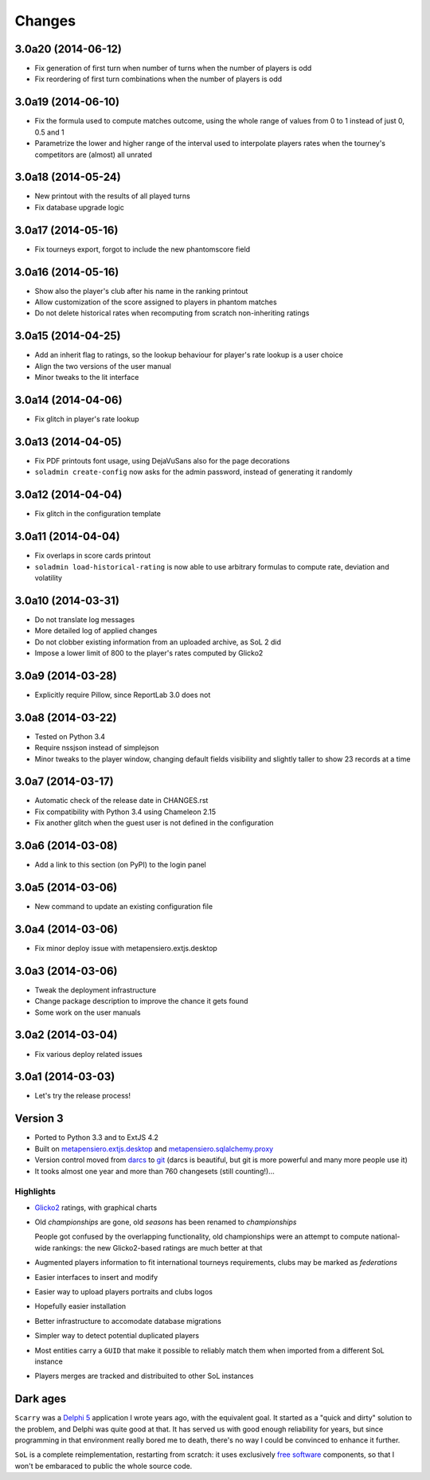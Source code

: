 Changes
-------

3.0a20 (2014-06-12)
~~~~~~~~~~~~~~~~~~~

* Fix generation of first turn when number of turns when the number of players is odd

* Fix reordering of first turn combinations when the number of players is odd


3.0a19 (2014-06-10)
~~~~~~~~~~~~~~~~~~~

* Fix the formula used to compute matches outcome, using the whole range of values
  from 0 to 1 instead of just 0, 0.5 and 1

* Parametrize the lower and higher range of the interval used to interpolate players
  rates when the tourney's competitors are (almost) all unrated


3.0a18 (2014-05-24)
~~~~~~~~~~~~~~~~~~~

* New printout with the results of all played turns

* Fix database upgrade logic


3.0a17 (2014-05-16)
~~~~~~~~~~~~~~~~~~~

* Fix tourneys export, forgot to include the new phantomscore field


3.0a16 (2014-05-16)
~~~~~~~~~~~~~~~~~~~

* Show also the player's club after his name in the ranking printout

* Allow customization of the score assigned to players in phantom matches

* Do not delete historical rates when recomputing from scratch non-inheriting
  ratings


3.0a15 (2014-04-25)
~~~~~~~~~~~~~~~~~~~

* Add an inherit flag to ratings, so the lookup behaviour for player's rate lookup
  is a user choice

* Align the two versions of the user manual

* Minor tweaks to the lit interface


3.0a14 (2014-04-06)
~~~~~~~~~~~~~~~~~~~

* Fix glitch in player's rate lookup


3.0a13 (2014-04-05)
~~~~~~~~~~~~~~~~~~~

* Fix PDF printouts font usage, using DejaVuSans also for the page decorations

* ``soladmin create-config`` now asks for the admin password, instead of
  generating it randomly


3.0a12 (2014-04-04)
~~~~~~~~~~~~~~~~~~~

* Fix glitch in the configuration template


3.0a11 (2014-04-04)
~~~~~~~~~~~~~~~~~~~

* Fix overlaps in score cards printout

* ``soladmin load-historical-rating`` is now able to use arbitrary formulas
  to compute rate, deviation and volatility


3.0a10 (2014-03-31)
~~~~~~~~~~~~~~~~~~~

* Do not translate log messages

* More detailed log of applied changes

* Do not clobber existing information from an uploaded archive, as SoL 2 did

* Impose a lower limit of 800 to the player's rates computed by Glicko2


3.0a9 (2014-03-28)
~~~~~~~~~~~~~~~~~~

* Explicitly require Pillow, since ReportLab 3.0 does not


3.0a8 (2014-03-22)
~~~~~~~~~~~~~~~~~~

* Tested on Python 3.4

* Require nssjson instead of simplejson

* Minor tweaks to the player window, changing default fields visibility and
  slightly taller to show 23 records at a time


3.0a7 (2014-03-17)
~~~~~~~~~~~~~~~~~~

* Automatic check of the release date in CHANGES.rst

* Fix compatibility with Python 3.4 using Chameleon 2.15

* Fix another glitch when the guest user is not defined in the configuration


3.0a6 (2014-03-08)
~~~~~~~~~~~~~~~~~~

* Add a link to this section (on PyPI) to the login panel


3.0a5 (2014-03-06)
~~~~~~~~~~~~~~~~~~

* New command to update an existing configuration file


3.0a4 (2014-03-06)
~~~~~~~~~~~~~~~~~~

* Fix minor deploy issue with metapensiero.extjs.desktop


3.0a3 (2014-03-06)
~~~~~~~~~~~~~~~~~~

* Tweak the deployment infrastructure

* Change package description to improve the chance it gets found

* Some work on the user manuals


3.0a2 (2014-03-04)
~~~~~~~~~~~~~~~~~~

* Fix various deploy related issues


3.0a1 (2014-03-03)
~~~~~~~~~~~~~~~~~~

* Let's try the release process!


Version 3
~~~~~~~~~

* Ported to Python 3.3 and to ExtJS 4.2

* Built on `metapensiero.extjs.desktop`__ and `metapensiero.sqlalchemy.proxy`__

  __ https://pypi.python.org/pypi/metapensiero.extjs.desktop
  __ https://pypi.python.org/pypi/metapensiero.sqlalchemy.proxy

* Version control moved from darcs__ to git__ (darcs is beautiful, but git is more powerful and
  many more people use it)

  __ http://darcs.net/
  __ http://git-scm.com/

* It tooks almost one year and more than 760 changesets (still counting!)...


Highlights
++++++++++

* Glicko2__ ratings, with graphical charts

  __ http://en.wikipedia.org/wiki/Glicko_rating_system

* Old `championships` are gone, old `seasons` has been renamed to `championships`

  People got confused by the overlapping functionality, old championships were an attempt to
  compute national-wide rankings: the new Glicko2-based ratings are much better at that

* Augmented players information to fit international tourneys requirements, clubs may be marked
  as `federations`

* Easier interfaces to insert and modify

* Easier way to upload players portraits and clubs logos

* Hopefully easier installation

* Better infrastructure to accomodate database migrations

* Simpler way to detect potential duplicated players

* Most entities carry a ``GUID`` that make it possible to reliably match them when imported
  from a different SoL instance

* Players merges are tracked and distribuited to other SoL instances


Dark ages
~~~~~~~~~

``Scarry`` was a `Delphi 5`__ application I wrote years ago, with the equivalent goal. It
started as a "quick and dirty" solution to the problem, and Delphi was quite good at that. It
has served us with good enough reliability for years, but since programming in that environment
really bored me to death, there's no way I could be convinced to enhance it further.

``SoL`` is a complete reimplementation, restarting from scratch: it uses exclusively `free
software`__ components, so that I won't be embaraced to public the whole source code.

__ http://en.wikipedia.org/wiki/Borland_Delphi
__ http://en.wikipedia.org/wiki/Free_software
